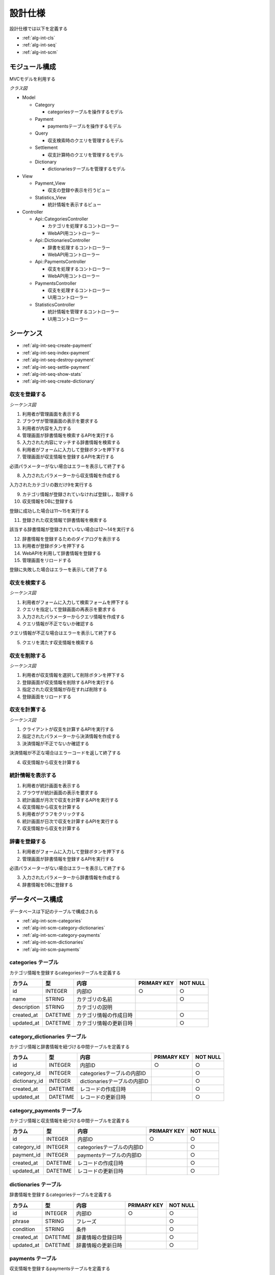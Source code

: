 設計仕様
========

設計仕様では以下を定義する

- :ref:`alg-int-cls`
- :ref:`alg-int-seq`
- :ref:`alg-int-scm`

.. _alg-int-cls:

モジュール構成
--------------

MVCモデルを利用する

*クラス図*

.. uml:: umls/class.uml

- Model

  - Category

    - categoriesテーブルを操作するモデル

  - Payment

    - paymentsテーブルを操作するモデル

  - Query

    - 収支検索時のクエリを管理するモデル

  - Settlement

    - 収支計算時のクエリを管理するモデル

  - Dictionary

    - dictionariesテーブルを管理するモデル

- View

  - Payment_View

    - 収支の登録や表示を行うビュー

  - Statistics_View

    - 統計情報を表示するビュー

- Controller

  - Api::CategoriesController

    - カテゴリを処理するコントローラー
    - WebAPI用コントローラー

  - Api::DictionariesController

    - 辞書を処理するコントローラー
    - WebAPI用コントローラー

  - Api::PaymentsController

    - 収支を処理するコントローラー
    - WebAPI用コントローラー

  - PaymentsController

    - 収支を処理するコントローラー
    - UI用コントローラー

  - StatisticsController

    - 統計情報を管理するコントローラー
    - UI用コントローラー

.. _alg-int-seq:

シーケンス
----------

- :ref:`alg-int-seq-create-payment`
- :ref:`alg-int-seq-index-payment`
- :ref:`alg-int-seq-destroy-payment`
- :ref:`alg-int-seq-settle-payment`
- :ref:`alg-int-seq-show-stats`
- :ref:`alg-int-seq-create-dictionary`

.. _alg-int-seq-create-payment:

収支を登録する
^^^^^^^^^^^^^^

*シーケンス図*

.. uml:: umls/seq-create-payment.uml

1. 利用者が管理画面を表示する
2. ブラウザが管理画面の表示を要求する
3. 利用者が内容を入力する
4. 管理画面が辞書情報を検索するAPIを実行する
5. 入力された内容にマッチする辞書情報を検索する
6. 利用者がフォームに入力して登録ボタンを押下する
7. 管理画面が収支情報を登録するAPIを実行する

必須パラメーターがない場合はエラーを表示して終了する

8. 入力されたパラメーターから収支情報を作成する

入力されたカテゴリの数だけ9を実行する

9. カテゴリ情報が登録されていなければ登録し，取得する

10. 収支情報をDBに登録する

登録に成功した場合は11〜15を実行する

11. 登録された収支情報で辞書情報を検索する

該当する辞書情報が登録されていない場合は12〜14を実行する

12. 辞書情報を登録するためのダイアログを表示する
13. 利用者が登録ボタンを押下する
14. WebAPIを利用して辞書情報を登録する

15. 管理画面をリロードする

登録に失敗した場合はエラーを表示して終了する

.. _alg-int-seq-index-payment:

収支を検索する
^^^^^^^^^^^^^^

*シーケンス図*

.. uml:: umls/seq-index-payment.uml

1. 利用者がフォームに入力して検索フォームを押下する
2. クエリを指定して登録画面の再表示を要求する
3. 入力されたパラメーターからクエリ情報を作成する
4. クエリ情報が不正でないか確認する

クエリ情報が不正な場合はエラーを表示して終了する

5. クエリを満たす収支情報を検索する

.. _alg-int-seq-destroy-payment:

収支を削除する
^^^^^^^^^^^^^^

*シーケンス図*

.. uml:: umls/seq-destroy-payment.uml

1. 利用者が収支情報を選択して削除ボタンを押下する
2. 登録画面が収支情報を削除するAPIを実行する
3. 指定された収支情報が存在すれば削除する
4. 登録画面をリロードする

.. _alg-int-seq-settle-payment:

収支を計算する
^^^^^^^^^^^^^^

*シーケンス図*

.. uml:: umls/seq-settle.uml

1. クライアントが収支を計算するAPIを実行する
2. 指定されたパラメーターから決済情報を作成する
3. 決済情報が不正でないか確認する

決済情報が不正な場合はエラーコードを返して終了する

4. 収支情報から収支を計算する

.. _alg-int-seq-show-stats:

統計情報を表示する
^^^^^^^^^^^^^^^^^^

.. uml:: umls/seq-show-stats.uml

1. 利用者が統計画面を表示する
2. ブラウザが統計画面の表示を要求する
3. 統計画面が月次で収支を計算するAPIを実行する
4. 収支情報から収支を計算する
5. 利用者がグラフをクリックする
6. 統計画面が日次で収支を計算するAPIを実行する
7. 収支情報から収支を計算する

.. _alg-int-seq-create-dictionary:

辞書を登録する
^^^^^^^^^^^^^^

.. uml:: umls/seq-create-dictionary.uml

1. 利用者がフォームに入力して登録ボタンを押下する
2. 管理画面が辞書情報を登録するAPIを実行する

必須パラメーターがない場合はエラーを表示して終了する

3. 入力されたパラメーターから辞書情報を作成する
4. 辞書情報をDBに登録する

.. _alg-int-scm:

データベース構成
----------------

データベースは下記のテーブルで構成される

- :ref:`alg-int-scm-categories`
- :ref:`alg-int-scm-category-dictionaries`
- :ref:`alg-int-scm-category-payments`
- :ref:`alg-int-scm-dictionaries`
- :ref:`alg-int-scm-payments`

.. _alg-int-scm-categories:

categories テーブル
^^^^^^^^^^^^^^^^^^^

カテゴリ情報を登録するcategoriesテーブルを定義する

.. csv-table::
   :header: カラム,型,内容,PRIMARY KEY,NOT NULL

   id,INTEGER,内部ID,○,○
   name,STRING,カテゴリの名前,,○
   description,STRING,カテゴリの説明,,
   created_at,DATETIME,カテゴリ情報の作成日時,,○
   updated_at,DATETIME,カテゴリ情報の更新日時,,○

.. _alg-int-scm-category-dictionaries:

category_dictionaries テーブル
^^^^^^^^^^^^^^^^^^^^^^^^^^^^^^

カテゴリ情報と辞書情報を紐づける中間テーブルを定義する

.. csv-table::
   :header: カラム,型,内容,PRIMARY KEY,NOT NULL

   id,INTEGER,内部ID,○,○
   category_id,INTEGER,categoriesテーブルの内部ID,,○
   dictionary_id,INTEGER,dictionariesテーブルの内部ID,,○
   created_at,DATETIME,レコードの作成日時,,○
   updated_at,DATETIME,レコードの更新日時,,○

.. _alg-int-scm-category-payments:

category_payments テーブル
^^^^^^^^^^^^^^^^^^^^^^^^^^

カテゴリ情報と収支情報を紐づける中間テーブルを定義する

.. csv-table::
   :header: カラム,型,内容,PRIMARY KEY,NOT NULL

   id,INTEGER,内部ID,○,○
   category_id,INTEGER,categoriesテーブルの内部ID,,○
   payment_id,INTEGER,paymentsテーブルの内部ID,,○
   created_at,DATETIME,レコードの作成日時,,○
   updated_at,DATETIME,レコードの更新日時,,○

.. _alg-int-scm-dictionaries:

dictionaries テーブル
^^^^^^^^^^^^^^^^^^^^^

辞書情報を登録するcategoriesテーブルを定義する

.. csv-table::
   :header: カラム,型,内容,PRIMARY KEY,NOT NULL

   id,INTEGER,内部ID,○,○
   phrase,STRING,フレーズ,,○
   condition,STRING,条件,,○
   created_at,DATETIME,辞書情報の登録日時,,○
   updated_at,DATETIME,辞書情報の更新日時,,○

.. _alg-int-scm-payments:

payments テーブル
^^^^^^^^^^^^^^^^^

収支情報を登録するpaymentsテーブルを定義する

.. csv-table::
   :header: カラム,型,内容,PRIMARY KEY,NOT NULL

   id,INTEGER,内部ID,○,○
   payment_type,STRING,収支の種類,,○
   date,DATE,収入/支出があった日,,○
   content,STRING,収入/支出の内容,,○
   price,INTEGER,収入/支出の金額,,○
   created_at,DATETIME,収支情報の登録日時,,○
   updated_at,DATETIME,収支情報の更新日時,,○
